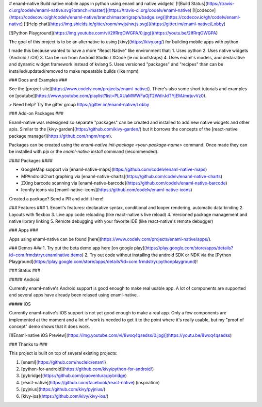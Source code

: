 # enaml-native
Build native mobile apps in python using enaml and native widgets! [![Build Status](https://travis-ci.org/codelv/enaml-native.svg?branch=master)](https://travis-ci.org/codelv/enaml-native) [![codecov](https://codecov.io/gh/codelv/enaml-native/branch/master/graph/badge.svg)](https://codecov.io/gh/codelv/enaml-native) [![Help chat](https://img.shields.io/gitter/room/nwjs/nw.js.svg)](https://gitter.im/enaml-native/Lobby)


[![Python Playground](https://img.youtube.com/vi/2IfRrqOWGPA/0.jpg)](https://youtu.be/2IfRrqOWGPA)

The goal of this project is to be an alternative to using [kivy](https://kivy.org/) for building mobile apps with python. 

I made this because wanted to have a more "React Native" like environment that: 
1. Uses python 
2. Uses native widgets (Android / iOS)
3. Can be run from Android Studio / XCode (ie no bootstraps)
4. Uses enaml's models, and declarative and dynamic widget framework instead of kvlang
5. Uses versioned "packages" and "recipes" than can be installed/updated/removed to make repeatable builds (like rnpm)

### Docs and Examples ###

See the [project site](https://www.codelv.com/projects/enaml-native/). There's also some short tutorials and examples on [youtube](https://www.youtube.com/playlist?list=PLXUaMWWFaOjT2WdIrJdTYjEMJmrjuvVz0).

> Need help? Try the gitter group https://gitter.im/enaml-native/Lobby

### Add-on Packages ###

Enaml-native was redesigned so separate "packages" can be created and installed to add new 
native widgets and other apis. Similar to the [kivy-garden](https://github.com/kivy-garden/) but
it borrows the concepts of the [react-native package manager](https://github.com/rnpm/rnpm).

Packages can be created using the `enaml-native init-package <your-package-name>` command. Once
made they can be installed with `pip` or the `enaml-native install` command (recommended).

#### Packages ####

- GoogleMap support via [enaml-native-maps](https://github.com/codelv/enaml-native-maps)
- MPAndroidChart graphing via [enaml-native-charts](https://github.com/codelv/enaml-native-charts)
- ZXing barcode scanning via [enaml-native-barcode](https://github.com/codelv/enaml-native-barcode)
- Iconfiy icons via [enaml-native-icons](https://github.com/codelv/enaml-native-icons)

Created a package? Send a PR and add it here!

### Features ###
1. Enaml's features: declarative syntax, conditional and looper rendering, automatic data binding
2. Layouts with flexbox
3. Live app code reloading (like react-native's live reload)
4. Versioned package management and native library linking
5. Remote debugging with your favorite IDE (like react-native's remote debugger)

### Apps ###

Apps using enaml-native can be found [here](https://www.codelv.com/projects/enaml-native/apps/).

### Demos ###
1. Try out the beta demo app here [on google play](https://play.google.com/store/apps/details?id=com.frmdstryr.enamlnative.demo)
2. Try out code without installing the android SDK or NDK via the [Python Playground](https://play.google.com/store/apps/details?id=com.frmdstryr.pythonplayground)!

### Status ###

##### Android

Currently enaml-native's Android support is good enough to make real usable app.  A lot of components are supported and several apps have already been relased using enaml-native.

##### iOS

Currently enaml-native's iOS support is not yet good enough to make a real app. Only a few components are implemented at the moment and a lot of work is needed to get it to the point where it's really usable, but my "proof of concept" demo shows that it does work. 

[![Enaml-native iOS Preview](https://img.youtube.com/vi/8woq4qsedss/0.jpg)](https://youtu.be/8woq4qsedss)


### Thanks to ###

This project is built on top of several existing projects:

1. [enaml](https://github.com/nucleic/enaml)
2. [python-for-android](https://github.com/kivy/python-for-android/)
3. [pybridge](https://github.com/joaoventura/pybridge)
4. [react-native](https://github.com/facebook/react-native) (inspiration)
5. [pyjnius](https://github.com/kivy/pyjnius/)
6. [kivy-ios](https://github.com/kivy/kivy-ios/)



